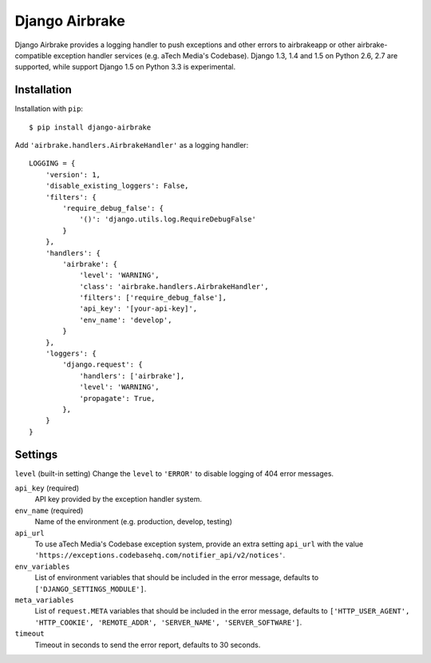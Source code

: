 ===============
Django Airbrake
===============

.. image:: https://travis-ci.org/Bouke/django-airbrake.png?branch=develop
    :alt: Build Status
    :target: https://travis-ci.org/Bouke/django-airbrake

Django Airbrake provides a logging handler to push exceptions and other errors
to airbrakeapp or other airbrake-compatible exception handler services (e.g.
aTech Media's Codebase). Django 1.3, 1.4 and 1.5 on Python 2.6, 2.7 are
supported, while support Django 1.5 on Python 3.3 is experimental.

Installation
============

Installation with ``pip``:
::

    $ pip install django-airbrake
    
Add ``'airbrake.handlers.AirbrakeHandler'`` as a logging handler:
::

    LOGGING = {
        'version': 1,
        'disable_existing_loggers': False,
        'filters': {
            'require_debug_false': {
                '()': 'django.utils.log.RequireDebugFalse'
            }
        },
        'handlers': {
            'airbrake': {
                'level': 'WARNING',
                'class': 'airbrake.handlers.AirbrakeHandler',
                'filters': ['require_debug_false'],
                'api_key': '[your-api-key]',
                'env_name': 'develop',
            }
        },
        'loggers': {
            'django.request': {
                'handlers': ['airbrake'],
                'level': 'WARNING',
                'propagate': True,
            },
        }
    }

Settings
========

``level`` (built-in setting)
Change the ``level`` to ``'ERROR'`` to disable logging of 404 error messages.

``api_key`` (required)
    API key provided by the exception handler system.
    
``env_name`` (required)
    Name of the environment (e.g. production, develop, testing)

``api_url``
    To use aTech Media's Codebase exception system, provide an extra setting 
    ``api_url`` with the value 
    ``'https://exceptions.codebasehq.com/notifier_api/v2/notices'``.

``env_variables``
    List of environment variables that should be included in the error message,
    defaults to ``['DJANGO_SETTINGS_MODULE']``.

``meta_variables``
    List of ``request.META`` variables that should be included in the error
    message, defaults to ``['HTTP_USER_AGENT', 'HTTP_COOKIE', 'REMOTE_ADDR',
    'SERVER_NAME', 'SERVER_SOFTWARE']``.

``timeout``
    Timeout in seconds to send the error report, defaults to 30 seconds.
